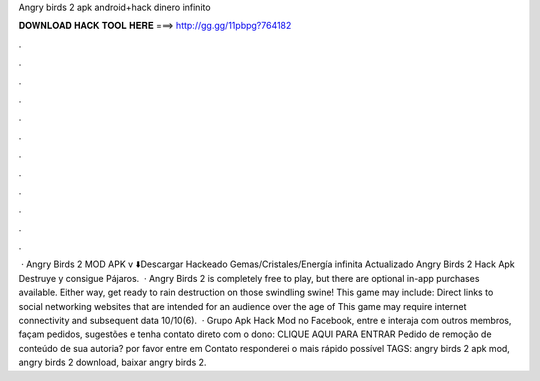 Angry birds 2 apk android+hack dinero infinito

𝐃𝐎𝐖𝐍𝐋𝐎𝐀𝐃 𝐇𝐀𝐂𝐊 𝐓𝐎𝐎𝐋 𝐇𝐄𝐑𝐄 ===> http://gg.gg/11pbpg?764182

.

.

.

.

.

.

.

.

.

.

.

.

 · Angry Birds 2 MOD APK v ⬇️Descargar Hackeado Gemas/Cristales/Energía infinita Actualizado Angry Birds 2 Hack Apk Destruye y consigue Pájaros.  · Angry Birds 2 is completely free to play, but there are optional in-app purchases available. Either way, get ready to rain destruction on those swindling swine! This game may include: Direct links to social networking websites that are intended for an audience over the age of This game may require internet connectivity and subsequent data 10/10(6).  · Grupo Apk Hack Mod no Facebook, entre e interaja com outros membros, façam pedidos, sugestões e tenha contato direto com o dono: CLIQUE AQUI PARA ENTRAR Pedido de remoção de conteúdo de sua autoria? por favor entre em Contato responderei o mais rápido possível TAGS: angry birds 2 apk mod, angry birds 2 download, baixar angry birds 2.